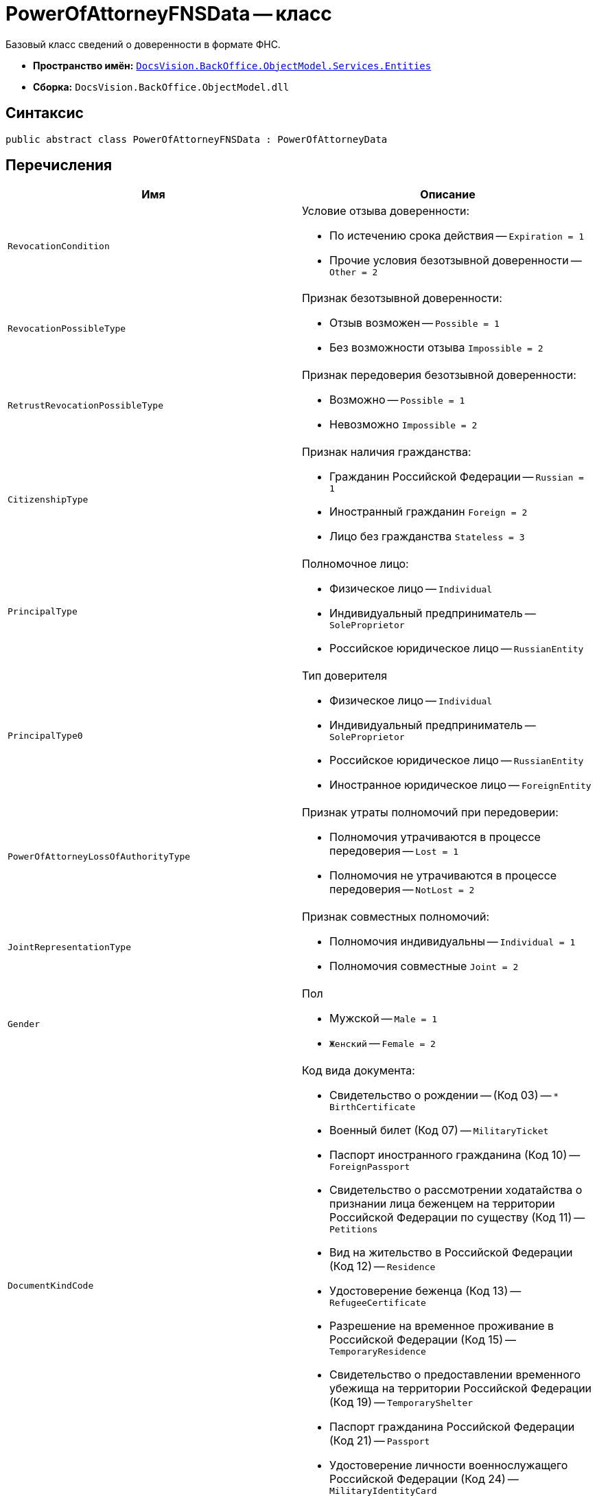 = PowerOfAttorneyFNSData -- класс

Базовый класс сведений о доверенности в формате ФНС.

* *Пространство имён:* `xref:Entities/Entities_NS.adoc[DocsVision.BackOffice.ObjectModel.Services.Entities]`
* *Сборка:* `DocsVision.BackOffice.ObjectModel.dll`

== Синтаксис

[source,csharp]
----
public abstract class PowerOfAttorneyFNSData : PowerOfAttorneyData
----

== Перечисления

[cols=",",options="header"]
|===
|Имя |Описание

|`RevocationCondition` a|.Условие отзыва доверенности:
* По истечению срока действия --
`Expiration = 1`
* Прочие условия безотзывной доверенности --
`Other = 2`
|`RevocationPossibleType` a|.Признак безотзывной доверенности:
* Отзыв возможен --
`Possible = 1`
* Без возможности отзыва
`Impossible = 2`
|`RetrustRevocationPossibleType` a|.Признак передоверия безотзывной доверенности:
* Возможно --
`Possible = 1`
* Невозможно
`Impossible = 2`
|`CitizenshipType` a|.Признак наличия гражданства:
* Гражданин Российской Федерации --
`Russian = 1`
* Иностранный гражданин
`Foreign = 2`
* Лицо без гражданства
`Stateless = 3`

|`PrincipalType` a|.Полномочное лицо:
* Физическое лицо -- `Individual`
* Индивидуальный предприниматель --
 `SoleProprietor`
* Российское юридическое лицо -- `RussianEntity`

|`PrincipalType0` a|.Тип доверителя
* Физическое лицо --
`Individual`
* Индивидуальный предприниматель --
`SoleProprietor`
* Российское юридическое лицо --
`RussianEntity`
* Иностранное юридическое лицо --
`ForeignEntity`

|`PowerOfAttorneyLossOfAuthorityType` a|.Признак утраты полномочий при передоверии:
* Полномочия утрачиваются в процессе передоверия -- `Lost = 1`
* Полномочия не утрачиваются в процессе передоверия -- `NotLost = 2`
|`JointRepresentationType` a|.Признак совместных полномочий:
* Полномочия индивидуальны --
`Individual = 1`
* Полномочия совместные
`Joint = 2`
|`Gender` a|.Пол
* Мужской -- `Male = 1`
* `Женский` -- `Female = 2`
|`DocumentKindCode` a|.Код вида документа:
* Свидетельство о рождении -- (Код 03) -- `* BirthCertificate`
* Военный билет (Код 07) -- `MilitaryTicket`
* Паспорт иностранного гражданина (Код 10) -- `ForeignPassport`
* Свидетельство о рассмотрении ходатайства о признании лица беженцем на территории Российской Федерации по существу (Код 11) -- `Petitions`
* Вид на жительство в Российской Федерации (Код 12) -- `Residence`
* Удостоверение беженца (Код 13) -- `RefugeeCertificate`
* Разрешение на временное проживание в Российской Федерации (Код 15) -- `TemporaryResidence`
* Свидетельство о предоставлении временного убежища на территории Российской Федерации (Код 19) -- `TemporaryShelter`
* Паспорт гражданина Российской Федерации (Код 21) -- `Passport`
* Удостоверение личности военнослужащего Российской Федерации (Код 24) -- `MilitaryIdentityCard`
|===
